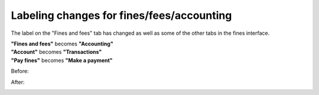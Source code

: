 Labeling changes for fines/fees/accounting
------------------------------------------

The label on the "Fines and fees" tab has changed as well as some of the other tabs in the fines interface.

| **"Fines and fees"** becomes **"Accounting"**
| **"Account"** becomes **"Transactions"**
| **"Pay fines"** becomes **"Make a payment"**

Before:

.. image:: images/finefee.010.png

After:

.. image:: images/finefee.020.png
